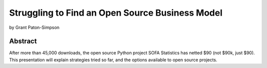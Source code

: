 ================================================
Struggling to Find an Open Source Business Model
================================================

by Grant Paton-Simpson

Abstract
========

After more than 45,000 downloads, the open source Python project SOFA Statistics has netted $90 (not $90k, just $90). This presentation will explain strategies tried so far, and the options available to open source projects.